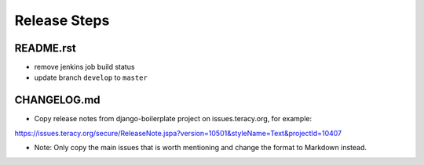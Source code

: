 Release Steps
=============

README.rst
----------

- remove jenkins job build status

- update branch ``develop`` to ``master``


CHANGELOG.md
------------

- Copy release notes from django-boilerplate project on issues.teracy.org, for example:
https://issues.teracy.org/secure/ReleaseNote.jspa?version=10501&styleName=Text&projectId=10407

- Note: Only copy the main issues that is worth mentioning and change the format to Markdown instead.
